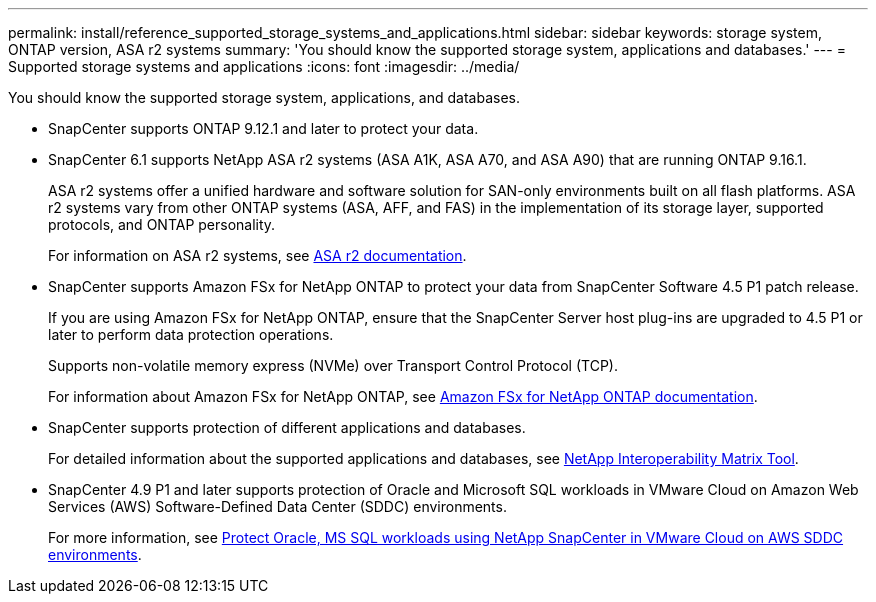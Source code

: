 ---
permalink: install/reference_supported_storage_systems_and_applications.html
sidebar: sidebar
keywords: storage system, ONTAP version, ASA r2 systems
summary: 'You should know the supported storage system, applications and databases.'
---
= Supported storage systems and applications
:icons: font
:imagesdir: ../media/

[.lead]
You should know the supported storage system, applications, and databases.

* SnapCenter supports ONTAP 9.12.1 and later to protect your data.

* SnapCenter 6.1 supports NetApp ASA r2 systems (ASA A1K, ASA A70, and ASA A90) that are running ONTAP 9.16.1.
+
ASA r2 systems offer a unified hardware and software solution for SAN-only environments built on all flash platforms. ASA r2 systems vary from other ONTAP systems (ASA, AFF, and FAS) in the implementation of its storage layer, supported protocols, and ONTAP personality.
+
For information on ASA r2 systems, see https://docs.netapp.com/us-en/asa-r2/index.html[ASA r2 documentation^].

* SnapCenter supports Amazon FSx for NetApp ONTAP to protect your data from SnapCenter Software 4.5 P1 patch release.
+
If you are using Amazon FSx for NetApp ONTAP, ensure that the SnapCenter Server host plug-ins are upgraded to 4.5 P1 or later to perform data protection operations. 
+
Supports non-volatile memory express (NVMe) over Transport Control Protocol (TCP).
+
For information about Amazon FSx for NetApp ONTAP, see https://docs.aws.amazon.com/fsx/latest/ONTAPGuide/what-is-fsx-ontap.html[Amazon FSx for NetApp ONTAP documentation^].

* SnapCenter supports protection of different applications and databases.
+
For detailed information about the supported applications and databases, see https://imt.netapp.com/matrix/imt.jsp?components=121074;&solution=1257&isHWU&src=IMT[NetApp Interoperability Matrix Tool^].

* SnapCenter 4.9 P1 and later supports protection of Oracle and Microsoft SQL workloads in VMware Cloud on Amazon Web Services (AWS) Software-Defined Data Center (SDDC) environments.  
+
For more information, see https://community.netapp.com/t5/Tech-ONTAP-Blogs/Protect-Oracle-MS-SQL-workloads-using-NetApp-SnapCenter-in-VMware-Cloud-on-AWS/ba-p/449168[Protect Oracle, MS SQL workloads using NetApp SnapCenter in VMware Cloud on AWS SDDC environments].